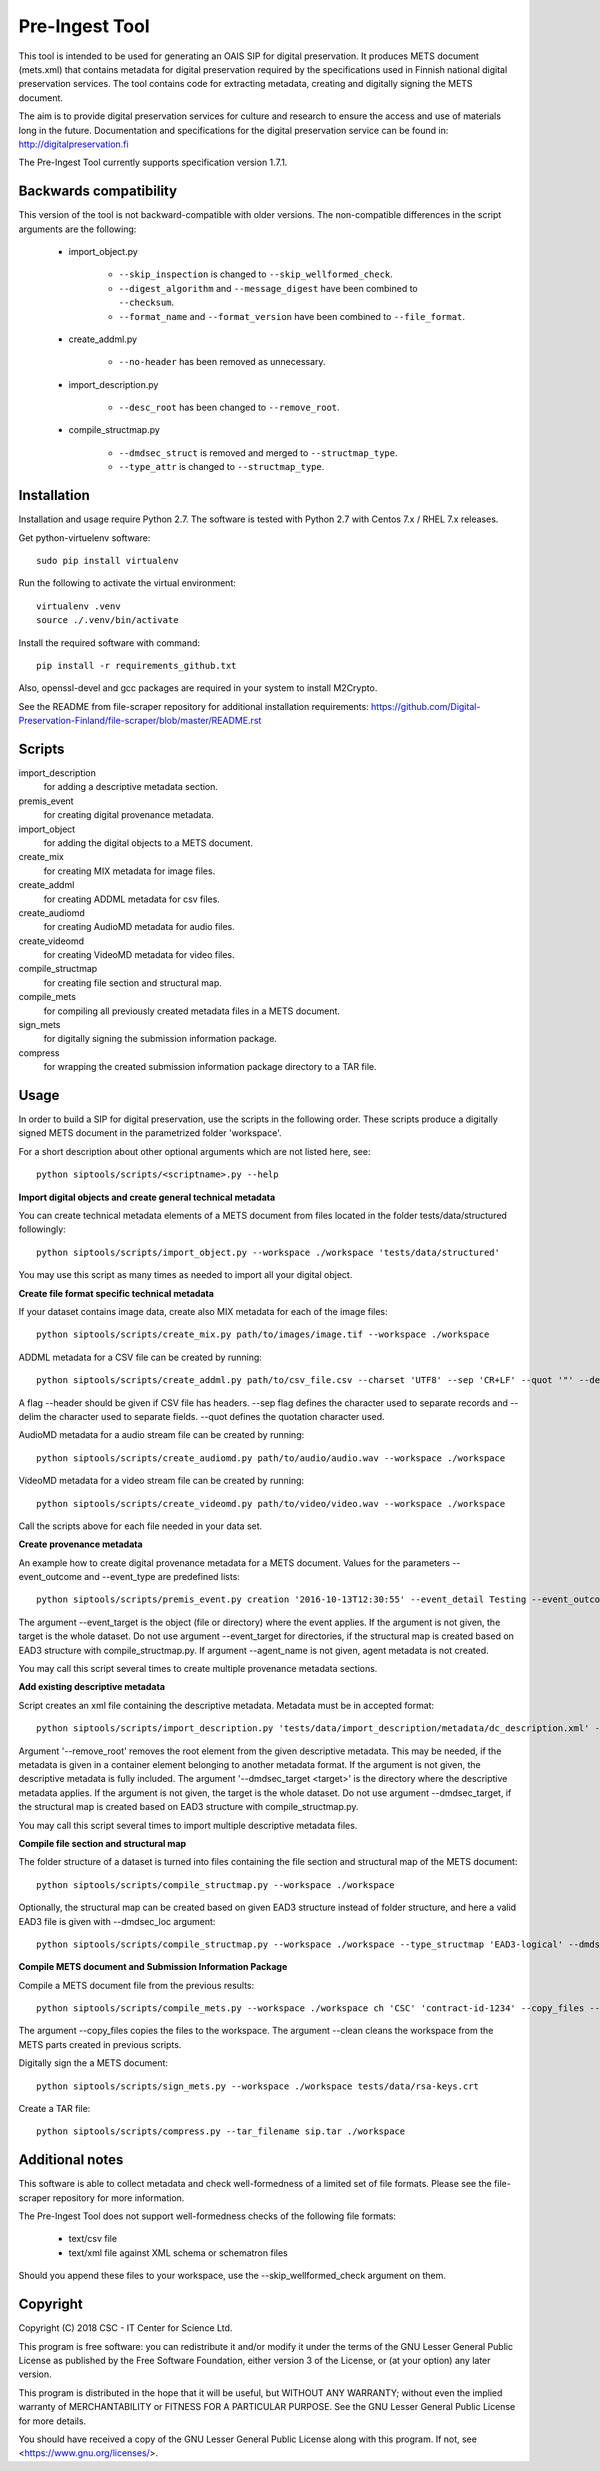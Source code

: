 Pre-Ingest Tool
===============

This tool is intended to be used for generating an OAIS SIP for digital preservation.
It produces METS document (mets.xml) that contains metadata for digital preservation
required by the specifications used in Finnish national digital preservation services.
The tool contains code for extracting metadata, creating and digitally signing the
METS document.

The aim is to provide digital preservation services for culture and research to ensure
the access and use of materials long in the future. Documentation and specifications
for the digital preservation service can be found in: http://digitalpreservation.fi

The Pre-Ingest Tool currently supports specification version 1.7.1.

Backwards compatibility
-----------------------

This version of the tool is not backward-compatible with older versions. The non-compatible differences in the script arguments are the following:

    * import_object.py

        * ``--skip_inspection`` is changed to ``--skip_wellformed_check``.
        * ``--digest_algorithm`` and ``--message_digest`` have been combined to ``--checksum``.
        * ``--format_name`` and ``--format_version`` have been combined to ``--file_format``.
        
    * create_addml.py

        * ``--no-header`` has been removed as unnecessary.

    * import_description.py

        * ``--desc_root`` has been changed to ``--remove_root``.

    * compile_structmap.py

        * ``--dmdsec_struct`` is removed and merged to ``--structmap_type``.
        * ``--type_attr`` is changed to ``--structmap_type``.

Installation
------------

Installation and usage require Python 2.7.
The software is tested with Python 2.7 with Centos 7.x / RHEL 7.x releases.

Get python-virtuelenv software::

    sudo pip install virtualenv

Run the following to activate the virtual environment::

    virtualenv .venv
    source ./.venv/bin/activate

Install the required software with command::

    pip install -r requirements_github.txt

Also, openssl-devel and gcc packages are required in your system to install M2Crypto.

See the README from file-scraper repository for additional installation requirements:
https://github.com/Digital-Preservation-Finland/file-scraper/blob/master/README.rst

Scripts
-------

import_description
    for adding a descriptive metadata section.

premis_event
    for creating digital provenance metadata.

import_object
    for adding the digital objects to a METS document.

create_mix
    for creating MIX metadata for image files.

create_addml
    for creating ADDML metadata for csv files.

create_audiomd
    for creating AudioMD metadata for audio files.

create_videomd
    for creating VideoMD metadata for video files.

compile_structmap
    for creating file section and structural map.

compile_mets
    for compiling all previously created metadata files in a METS document.

sign_mets
    for digitally signing the submission information package.

compress
    for wrapping the created submission information package directory to a TAR file.

Usage
-----

In order to build a SIP for digital preservation, use the scripts in the following order.
These scripts produce a digitally signed METS document in the parametrized folder 'workspace'.

For a short description about other optional arguments which are not listed here, see::

    python siptools/scripts/<scriptname>.py --help

**Import digital objects and create general technical metadata**

You can create technical metadata elements of a METS document from files located in the folder
tests/data/structured followingly::

    python siptools/scripts/import_object.py --workspace ./workspace 'tests/data/structured'

You may use this script as many times as needed to import all your digital object.

**Create file format specific technical metadata**

If your dataset contains image data, create also MIX metadata for each of the image files::

    python siptools/scripts/create_mix.py path/to/images/image.tif --workspace ./workspace
    
ADDML metadata for a CSV file can be created by running::
    
    python siptools/scripts/create_addml.py path/to/csv_file.csv --charset 'UTF8' --sep 'CR+LF' --quot '"' --delim ';' --workspace ./workspace

A flag --header should be given if CSV file has headers. --sep flag defines the character used to 
separate records and --delim the character used to separate fields. --quot defines the 
quotation character used.

AudioMD metadata for a audio stream file can be created by running::

    python siptools/scripts/create_audiomd.py path/to/audio/audio.wav --workspace ./workspace

VideoMD metadata for a video stream file can be created by running::

    python siptools/scripts/create_videomd.py path/to/video/video.wav --workspace ./workspace

Call the scripts above for each file needed in your data set.

**Create provenance metadata**

An example how to create digital provenance metadata for a METS document.
Values for the parameters --event_outcome and --event_type are predefined lists::

    python siptools/scripts/premis_event.py creation '2016-10-13T12:30:55' --event_detail Testing --event_outcome success --event_outcome_detail 'Outcome detail' --workspace ./workspace --agent_name 'Demo Application' --agent_type software --event_target 'tests/data/structured'

The argument --event_target is the object (file or directory) where the event applies.
If the argument is not given, the target is the whole dataset. Do not use argument
--event_target for directories, if the structural map is created based on EAD3 structure
with compile_structmap.py. If argument --agent_name is not given, agent metadata is
not created.

You may call this script several times to create multiple provenance metadata sections.

**Add existing descriptive metadata**

Script creates an xml file containing the descriptive metadata. Metadata must be in accepted format::

    python siptools/scripts/import_description.py 'tests/data/import_description/metadata/dc_description.xml' --workspace ./workspace --remove_root --dmdsec_target 'tests/data/structured'

Argument '--remove_root' removes the root element from the given descriptive metadata.
This may be needed, if the metadata is given in a container element belonging to another metadata format.
If the argument is not given, the descriptive metadata is fully included. The argument
'--dmdsec_target  <target>' is the directory where the descriptive metadata applies.
If the argument is not given, the target is the whole dataset. Do not use argument --dmdsec_target,
if the structural map is created based on EAD3 structure with compile_structmap.py.

You may call this script several times to import multiple descriptive metadata files.

**Compile file section and structural map**

The folder structure of a dataset is turned into files containing the file section and structural map of the METS document::

    python siptools/scripts/compile_structmap.py --workspace ./workspace

Optionally, the structural map can be created based on given EAD3 structure instead of folder structure,
and here a valid EAD3 file is given with --dmdsec_loc argument::

    python siptools/scripts/compile_structmap.py --workspace ./workspace --type_structmap 'EAD3-logical' --dmdsec_loc tests/data/import_description/metadata/ead3_test.xml

**Compile METS document and Submission Information Package**

Compile a METS document file from the previous results::

    python siptools/scripts/compile_mets.py --workspace ./workspace ch 'CSC' 'contract-id-1234' --copy_files --clean

The argument --copy_files copies the files to the workspace.
The argument --clean cleans the workspace from the METS parts created in previous scripts.

Digitally sign the a METS document::

    python siptools/scripts/sign_mets.py --workspace ./workspace tests/data/rsa-keys.crt

Create a TAR file::

    python siptools/scripts/compress.py --tar_filename sip.tar ./workspace

Additional notes
----------------
This software is able to collect metadata and check well-formedness of a limited set of file
formats. Please see the file-scraper repository for more information.

The Pre-Ingest Tool does not support well-formedness checks of the following file formats:

    * text/csv file
    * text/xml file against XML schema or schematron files

Should you append these files to your workspace, use the --skip_wellformed_check argument on them.

Copyright
---------
Copyright (C) 2018 CSC - IT Center for Science Ltd.

This program is free software: you can redistribute it and/or modify it under the terms
of the GNU Lesser General Public License as published by the Free Software Foundation, either
version 3 of the License, or (at your option) any later version.

This program is distributed in the hope that it will be useful, but WITHOUT ANY WARRANTY;
without even the implied warranty of MERCHANTABILITY or FITNESS FOR A PARTICULAR PURPOSE.
See the GNU Lesser General Public License for more details.

You should have received a copy of the GNU Lesser General Public License along with
this program.  If not, see <https://www.gnu.org/licenses/>.
